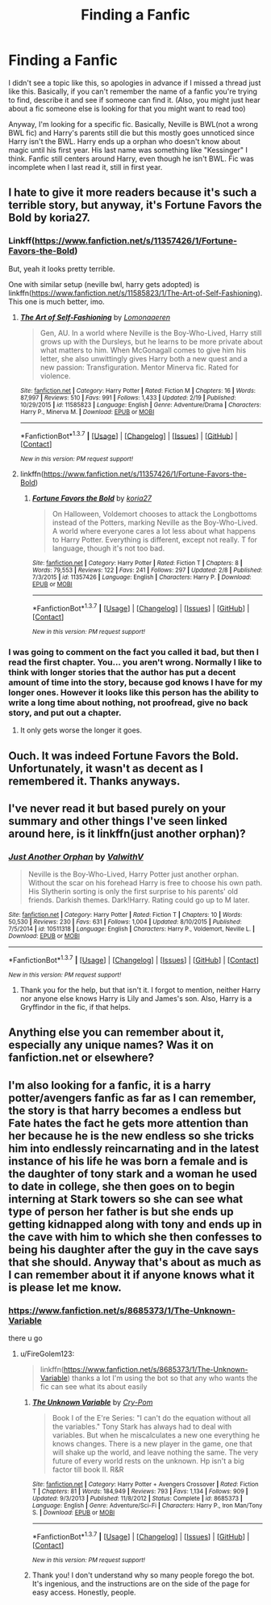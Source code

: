 #+TITLE: Finding a Fanfic

* Finding a Fanfic
:PROPERTIES:
:Score: 4
:DateUnix: 1456794376.0
:DateShort: 2016-Mar-01
:FlairText: Request
:END:
I didn't see a topic like this, so apologies in advance if I missed a thread just like this. Basically, if you can't remember the name of a fanfic you're trying to find, describe it and see if someone can find it. (Also, you might just hear about a fic someone else is looking for that you might want to read too)

Anyway, I'm looking for a specific fic. Basically, Neville is BWL(not a wrong BWL fic) and Harry's parents still die but this mostly goes unnoticed since Harry isn't the BWL. Harry ends up a orphan who doesn't know about magic until his first year. His last name was something like "Kessinger" I think. Fanfic still centers around Harry, even though he isn't BWL. Fic was incomplete when I last read it, still in first year.


** I hate to give it more readers because it's such a terrible story, but anyway, it's Fortune Favors the Bold by koria27.
:PROPERTIES:
:Author: Almavet
:Score: 2
:DateUnix: 1456847725.0
:DateShort: 2016-Mar-01
:END:

*** Linkff([[https://www.fanfiction.net/s/11357426/1/Fortune-Favors-the-Bold]])

But, yeah it looks pretty terrible.

One with similar setup (neville bwl, harry gets adopted) is linkffn([[https://www.fanfiction.net/s/11585823/1/The-Art-of-Self-Fashioning]]). This one is much better, imo.
:PROPERTIES:
:Author: ryanvdb
:Score: 2
:DateUnix: 1456859905.0
:DateShort: 2016-Mar-01
:END:

**** [[http://www.fanfiction.net/s/11585823/1/][*/The Art of Self-Fashioning/*]] by [[https://www.fanfiction.net/u/1265079/Lomonaaeren][/Lomonaaeren/]]

#+begin_quote
  Gen, AU. In a world where Neville is the Boy-Who-Lived, Harry still grows up with the Dursleys, but he learns to be more private about what matters to him. When McGonagall comes to give him his letter, she also unwittingly gives Harry both a new quest and a new passion: Transfiguration. Mentor Minerva fic. Rated for violence.
#+end_quote

^{/Site/: [[http://www.fanfiction.net/][fanfiction.net]] *|* /Category/: Harry Potter *|* /Rated/: Fiction M *|* /Chapters/: 16 *|* /Words/: 87,997 *|* /Reviews/: 510 *|* /Favs/: 991 *|* /Follows/: 1,433 *|* /Updated/: 2/19 *|* /Published/: 10/29/2015 *|* /id/: 11585823 *|* /Language/: English *|* /Genre/: Adventure/Drama *|* /Characters/: Harry P., Minerva M. *|* /Download/: [[http://www.p0ody-files.com/ff_to_ebook/ffn-bot/index.php?id=11585823&source=ff&filetype=epub][EPUB]] or [[http://www.p0ody-files.com/ff_to_ebook/ffn-bot/index.php?id=11585823&source=ff&filetype=mobi][MOBI]]}

--------------

*FanfictionBot*^{1.3.7} *|* [[[https://github.com/tusing/reddit-ffn-bot/wiki/Usage][Usage]]] | [[[https://github.com/tusing/reddit-ffn-bot/wiki/Changelog][Changelog]]] | [[[https://github.com/tusing/reddit-ffn-bot/issues/][Issues]]] | [[[https://github.com/tusing/reddit-ffn-bot/][GitHub]]] | [[[https://www.reddit.com/message/compose?to=%2Fu%2Ftusing][Contact]]]

^{/New in this version: PM request support!/}
:PROPERTIES:
:Author: FanfictionBot
:Score: 1
:DateUnix: 1456859944.0
:DateShort: 2016-Mar-01
:END:


**** linkffn([[https://www.fanfiction.net/s/11357426/1/Fortune-Favors-the-Bold]])
:PROPERTIES:
:Author: Odd_Immortal
:Score: 1
:DateUnix: 1456905306.0
:DateShort: 2016-Mar-02
:END:

***** [[http://www.fanfiction.net/s/11357426/1/][*/Fortune Favors the Bold/*]] by [[https://www.fanfiction.net/u/6898310/koria27][/koria27/]]

#+begin_quote
  On Halloween, Voldemort chooses to attack the Longbottoms instead of the Potters, marking Neville as the Boy-Who-Lived. A world where everyone cares a lot less about what happens to Harry Potter. Everything is different, except not really. T for language, though it's not too bad.
#+end_quote

^{/Site/: [[http://www.fanfiction.net/][fanfiction.net]] *|* /Category/: Harry Potter *|* /Rated/: Fiction T *|* /Chapters/: 8 *|* /Words/: 79,553 *|* /Reviews/: 122 *|* /Favs/: 241 *|* /Follows/: 297 *|* /Updated/: 2/8 *|* /Published/: 7/3/2015 *|* /id/: 11357426 *|* /Language/: English *|* /Characters/: Harry P. *|* /Download/: [[http://www.p0ody-files.com/ff_to_ebook/ffn-bot/index.php?id=11357426&source=ff&filetype=epub][EPUB]] or [[http://www.p0ody-files.com/ff_to_ebook/ffn-bot/index.php?id=11357426&source=ff&filetype=mobi][MOBI]]}

--------------

*FanfictionBot*^{1.3.7} *|* [[[https://github.com/tusing/reddit-ffn-bot/wiki/Usage][Usage]]] | [[[https://github.com/tusing/reddit-ffn-bot/wiki/Changelog][Changelog]]] | [[[https://github.com/tusing/reddit-ffn-bot/issues/][Issues]]] | [[[https://github.com/tusing/reddit-ffn-bot/][GitHub]]] | [[[https://www.reddit.com/message/compose?to=%2Fu%2Ftusing][Contact]]]

^{/New in this version: PM request support!/}
:PROPERTIES:
:Author: FanfictionBot
:Score: 1
:DateUnix: 1456905360.0
:DateShort: 2016-Mar-02
:END:


*** I was going to comment on the fact you called it bad, but then I read the first chapter. You... you aren't wrong. Normally I like to think with longer stories that the author has put a decent amount of time into the story, because god knows I have for my longer ones. However it looks like this person has the ability to write a long time about nothing, not proofread, give no back story, and put out a chapter.
:PROPERTIES:
:Author: redwings159753
:Score: 1
:DateUnix: 1456852751.0
:DateShort: 2016-Mar-01
:END:

**** It only gets worse the longer it goes.
:PROPERTIES:
:Author: Almavet
:Score: 1
:DateUnix: 1456853357.0
:DateShort: 2016-Mar-01
:END:


** Ouch. It was indeed Fortune Favors the Bold. Unfortunately, it wasn't as decent as I remembered it. Thanks anyways.
:PROPERTIES:
:Score: 2
:DateUnix: 1456865497.0
:DateShort: 2016-Mar-02
:END:


** I've never read it but based purely on your summary and other things I've seen linked around here, is it linkffn(just another orphan)?
:PROPERTIES:
:Author: orangedarkchocolate
:Score: 1
:DateUnix: 1456799162.0
:DateShort: 2016-Mar-01
:END:

*** [[http://www.fanfiction.net/s/10511318/1/][*/Just Another Orphan/*]] by [[https://www.fanfiction.net/u/5441822/ValwithV][/ValwithV/]]

#+begin_quote
  Neville is the Boy-Who-Lived, Harry Potter just another orphan. Without the scar on his forehead Harry is free to choose his own path. His Slytherin sorting is only the first surprise to his parents' old friends. Darkish themes. Dark!Harry. Rating could go up to M later.
#+end_quote

^{/Site/: [[http://www.fanfiction.net/][fanfiction.net]] *|* /Category/: Harry Potter *|* /Rated/: Fiction T *|* /Chapters/: 10 *|* /Words/: 50,530 *|* /Reviews/: 230 *|* /Favs/: 631 *|* /Follows/: 1,004 *|* /Updated/: 8/10/2015 *|* /Published/: 7/5/2014 *|* /id/: 10511318 *|* /Language/: English *|* /Characters/: Harry P., Voldemort, Neville L. *|* /Download/: [[http://www.p0ody-files.com/ff_to_ebook/ffn-bot/index.php?id=10511318&source=ff&filetype=epub][EPUB]] or [[http://www.p0ody-files.com/ff_to_ebook/ffn-bot/index.php?id=10511318&source=ff&filetype=mobi][MOBI]]}

--------------

*FanfictionBot*^{1.3.7} *|* [[[https://github.com/tusing/reddit-ffn-bot/wiki/Usage][Usage]]] | [[[https://github.com/tusing/reddit-ffn-bot/wiki/Changelog][Changelog]]] | [[[https://github.com/tusing/reddit-ffn-bot/issues/][Issues]]] | [[[https://github.com/tusing/reddit-ffn-bot/][GitHub]]] | [[[https://www.reddit.com/message/compose?to=%2Fu%2Ftusing][Contact]]]

^{/New in this version: PM request support!/}
:PROPERTIES:
:Author: FanfictionBot
:Score: 1
:DateUnix: 1456799217.0
:DateShort: 2016-Mar-01
:END:

**** Thank you for the help, but that isn't it. I forgot to mention, neither Harry nor anyone else knows Harry is Lily and James's son. Also, Harry is a Gryffindor in the fic, if that helps.
:PROPERTIES:
:Score: 1
:DateUnix: 1456800850.0
:DateShort: 2016-Mar-01
:END:


** Anything else you can remember about it, especially any unique names? Was it on fanfiction.net or elsewhere?
:PROPERTIES:
:Author: cavelioness
:Score: 1
:DateUnix: 1456811530.0
:DateShort: 2016-Mar-01
:END:


** I'm also looking for a fanfic, it is a harry potter/avengers fanfic as far as I can remember, the story is that harry becomes a endless but Fate hates the fact he gets more attention than her because he is the new endless so she tricks him into endlessly reincarnating and in the latest instance of his life he was born a female and is the daughter of tony stark and a woman he used to date in college, she then goes on to begin interning at Stark towers so she can see what type of person her father is but she ends up getting kidnapped along with tony and ends up in the cave with him to which she then confesses to being his daughter after the guy in the cave says that she should. Anyway that's about as much as I can remember about it if anyone knows what it is please let me know.
:PROPERTIES:
:Author: FireGolem123
:Score: 1
:DateUnix: 1456848258.0
:DateShort: 2016-Mar-01
:END:

*** [[https://www.fanfiction.net/s/8685373/1/The-Unknown-Variable]]

there u go
:PROPERTIES:
:Author: Archimand
:Score: 2
:DateUnix: 1456864827.0
:DateShort: 2016-Mar-02
:END:

**** u/FireGolem123:
#+begin_quote
  linkffn([[https://www.fanfiction.net/s/8685373/1/The-Unknown-Variable]]) thanks a lot I'm using the bot so that any who wants the fic can see what its about easily
#+end_quote
:PROPERTIES:
:Author: FireGolem123
:Score: 1
:DateUnix: 1456874007.0
:DateShort: 2016-Mar-02
:END:

***** [[http://www.fanfiction.net/s/8685373/1/][*/The Unknown Variable/*]] by [[https://www.fanfiction.net/u/3110743/Cry-Pom][/Cry-Pom/]]

#+begin_quote
  Book I of the E're Series: "I can't do the equation without all the variables." Tony Stark has always had to deal with variables. But when he miscalculates a new one everything he knows changes. There is a new player in the game, one that will shake up the world, and leave nothing the same. The very future of every world rests on the unknown. Hp isn't a big factor till book II. R&R
#+end_quote

^{/Site/: [[http://www.fanfiction.net/][fanfiction.net]] *|* /Category/: Harry Potter + Avengers Crossover *|* /Rated/: Fiction T *|* /Chapters/: 81 *|* /Words/: 184,949 *|* /Reviews/: 793 *|* /Favs/: 1,134 *|* /Follows/: 909 *|* /Updated/: 9/3/2013 *|* /Published/: 11/8/2012 *|* /Status/: Complete *|* /id/: 8685373 *|* /Language/: English *|* /Genre/: Adventure/Sci-Fi *|* /Characters/: Harry P., Iron Man/Tony S. *|* /Download/: [[http://www.p0ody-files.com/ff_to_ebook/ffn-bot/index.php?id=8685373&source=ff&filetype=epub][EPUB]] or [[http://www.p0ody-files.com/ff_to_ebook/ffn-bot/index.php?id=8685373&source=ff&filetype=mobi][MOBI]]}

--------------

*FanfictionBot*^{1.3.7} *|* [[[https://github.com/tusing/reddit-ffn-bot/wiki/Usage][Usage]]] | [[[https://github.com/tusing/reddit-ffn-bot/wiki/Changelog][Changelog]]] | [[[https://github.com/tusing/reddit-ffn-bot/issues/][Issues]]] | [[[https://github.com/tusing/reddit-ffn-bot/][GitHub]]] | [[[https://www.reddit.com/message/compose?to=%2Fu%2Ftusing][Contact]]]

^{/New in this version: PM request support!/}
:PROPERTIES:
:Author: FanfictionBot
:Score: 1
:DateUnix: 1456874064.0
:DateShort: 2016-Mar-02
:END:


***** Thank you! I don't understand why so many people forego the bot. It's ingenious, and the instructions are on the side of the page for easy access. Honestly, people.
:PROPERTIES:
:Author: Meiyouxiangjiao
:Score: 1
:DateUnix: 1456890706.0
:DateShort: 2016-Mar-02
:END:
